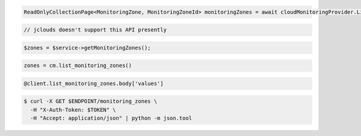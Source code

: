 .. code-block:: csharp

  ReadOnlyCollectionPage<MonitoringZone, MonitoringZoneId> monitoringZones = await cloudMonitoringProvider.ListMonitoringZonesAsync(null, null, CancellationToken.None);

.. code-block:: java

  // jclouds doesn't support this API presently

.. code-block:: javascript

.. code-block:: php

  $zones = $service->getMonitoringZones();

.. code-block:: python

  zones = cm.list_monitoring_zones()

.. code-block:: ruby

  @client.list_monitoring_zones.body['values']

.. code-block:: sh

  $ curl -X GET $ENDPOINT/monitoring_zones \
    -H "X-Auth-Token: $TOKEN" \
    -H "Accept: application/json" | python -m json.tool

